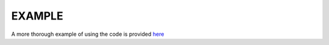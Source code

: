 EXAMPLE
=======

.. plot:: ../example.py
    :include-source:

A more thorough example of using the code is provided `here`_

.. _here: https://github.com/arkottke/pyrotd/blob/master/example.ipynb
